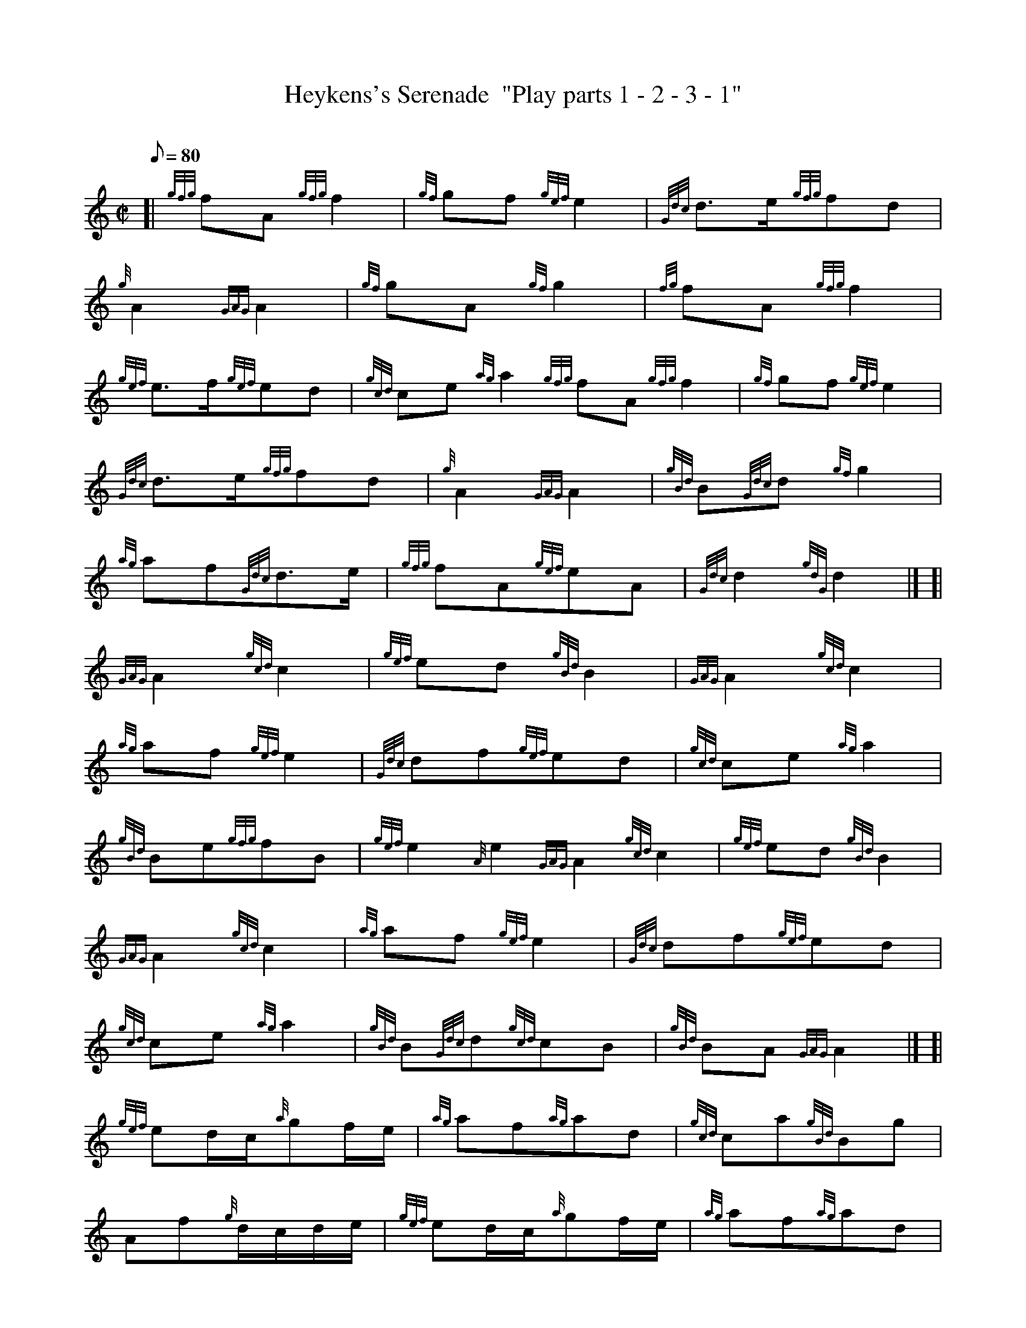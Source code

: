 X:1
T:Heykens's Serenade  "Play parts 1 - 2 - 3 - 1"
M:C|
L:1/8
Q:80
C:
S:March
K:HP
[| {gfg}fA{gfg}f2|
{gf}gf{gef}e2|
{Gdc}d3/2e/2{gfg}fd|  !
{g}A2{GAG}A2|
{gf}gA{gf}g2|
{fg}fA{gfg}f2|  !
{gef}e3/2f/2{gef}ed|
{gcd}ce{ag}a2{gfg}fA{gfg}f2|
{gf}gf{gef}e2|  !
{Gdc}d3/2e/2{gfg}fd|
{g}A2{GAG}A2|
{gBd}B{Gdc}d{gf}g2|  !
{ag}af{Gdc}d3/2e/2|
{gfg}fA{gef}eA|
{Gdc}d2{gdG}d2|] [|  !
{GAG}A2{gcd}c2|
{gef}ed{gBd}B2|
{GAG}A2{gcd}c2|  !
{ag}af{gef}e2|
{Gdc}df{gef}ed|
{gcd}ce{ag}a2|  !
{gBd}Be{gfg}fB|
{gef}e2{A}e2{GAG}A2{gcd}c2|
{gef}ed{gBd}B2|  !
{GAG}A2{gcd}c2|
{ag}af{gef}e2|
{Gdc}df{gef}ed|  !
{gcd}ce{ag}a2|
{gBd}B{Gdc}d{gcd}cB|
{gBd}BA{GAG}A2|] [|  !
{gef}ed/2c/2{a}gf/2e/2|
{ag}af{ag}ad|
{gcd}ca{gBd}Bg|  !
Af{g}d/2c/2d/2e/2|
{gef}ed/2c/2{a}gf/2e/2|
{ag}af{ag}ad|  !
{gef}ed{gcd}cB|
{g}A2{gef}e2{gef}ed/2c/2{a}gf/2e/2|
{ag}af{ag}ad|  !
{gcd}ca{gBd}Bg|
Af{g}d/2c/2d/2e/2|
{gef}ed/2c/2{a}gf/2e/2|  !
{ag}af{ag}ad|
{gef}ed{gcd}cB|
{g}A2{ag}a|]  !

